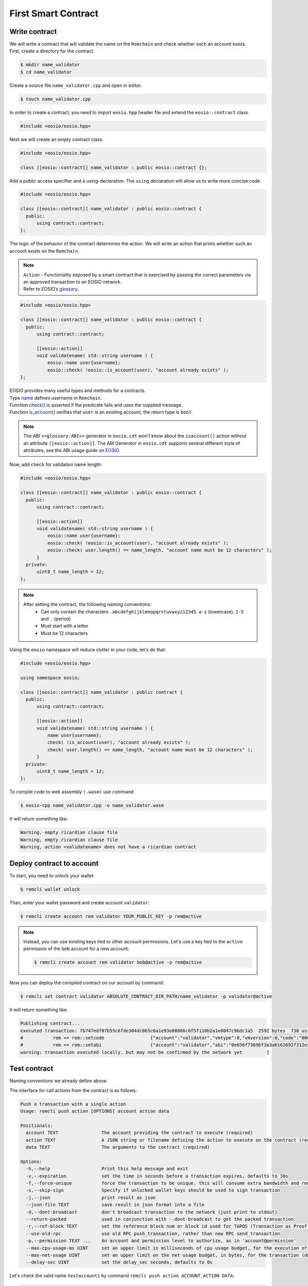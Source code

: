 ####################
First Smart Contract
####################

Write contract
==============

| We will write a contract that will validate the name on the ``Remchain`` and check whether such an account exists.

| First, create a directory for the contract.

.. code-block:: console

    $ mkdir name_validator
    $ cd name_validator

Create a source file ``name_validator.cpp`` and open in editor.

.. code-block:: console

    $ touch name_validator.cpp

In order to create a contract, you need to import ``eosio.hpp`` header file and extend the ``eosio::contract`` class.

.. code-block:: c++

    #include <eosio/eosio.hpp>

Next we will create an empty contract class.

.. code-block:: c

    #include <eosio/eosio.hpp>

    class [[eosio::contract]] name_validator : public eosio::contract {};

Add a public access specifier and a using-declaration. The ``using`` declaration will allow us to write more concise code.

.. code-block:: c

    #include <eosio/eosio.hpp>

    class [[eosio::contract]] name_validator : public eosio::contract {
      public:
          using contract::contract;
    };

The logic of the behavior of the contract determines the action. We will write an action that prints whether
such an account exists on the ``Remchain``.

.. note::
    | ``Action`` - Functionality exposed by a smart contract that is exercised by passing the correct parameters via an
     approved transaction to an EOSIO network.

    | Refer to EOSIO’s `glossary <https://developers.eos.io/welcome/latest/glossary/index#action>`_.

.. code-block:: c

    #include <eosio/eosio.hpp>

    class [[eosio::contract]] name_validator : public eosio::contract {
      public:
          using contract::contract;

          [[eosio::action]]
          void validatename( std::string username ) {
              eosio::name user{username};
              eosio::check( !eosio::is_account(user), "account already exists" );
    };

| EOSIO provides many useful types and methods for a contracts.
| Type `name <https://developers.eos.io/manuals/eosio.cdt/latest/structeosio_1_1name>`_ defines username in ``Remchain``.
| Function `check() <https://developers.eos.io/manuals/eosio.cdt/latest/namespaceeosio#function-check-16>`_
  is asserted if the predicate fails and uses the supplied message.
| Function `is_account() <https://developers.eos.io/manuals/eosio.cdt/latest/group__action/#function-is_account>`_
  verifies that ``user`` is an existing account, the return type is ``bool``.

.. note::
    The ABI ``<<glossary:ABI>>`` generator in ``eosio.cdt`` won't know about the ``isaccount()`` action without an
    attribute ``[[eosio::action]]``. The ABI Generator in ``eosio.cdt`` supports several different style of attributes,
    see the ABI usage guide on `EOSIO <https://developers.eos.io/welcome/latest/getting-started/smart-contract-development/understanding-ABI-files>`_.

Now, add ``check`` for validation name length:

.. code-block:: c

    #include <eosio/eosio.hpp>

    class [[eosio::contract]] name_validator : public eosio::contract {
      public:
          using contract::contract;

          [[eosio::action]]
          void validatename( std::string username ) {
              eosio::name user{username};
              eosio::check( !eosio::is_account(user), "account already exists" );
              eosio::check( user.length() == name_length, "account name must be 12 characters" );
          }
      private:
          uint8_t name_length = 12;
    };

.. note::
    After setting the contract, the following naming conventions:
        - Can only contain the characters ``.abcdefghijklmnopqrstuvwxyz12345``. ``a-z`` (lowercase), ``1-5`` and ``.`` (period)
        - Must start with a letter
        - Must be 12 characters

Using the ``eosio`` namespace will reduce clutter in your code, let's do that:

.. code-block:: c

    #include <eosio/eosio.hpp>

    using namespace eosio;

    class [[eosio::contract]] name_validator : public contract {
      public:
          using contract::contract;

          [[eosio::action]]
          void validatename( std::string username ) {
              name user{username};
              check( !is_account(user), "account already exists" );
              check( user.length() == name_length, "account name must be 12 characters" );
          }
      private:
          uint8_t name_length = 12;
    };

To compile code to web assembly ``(.wasm)`` use command:

.. code-block:: console

    $ eosio-cpp name_validator.cpp -o name_validator.wasm

It will return something like:

.. code-block:: bash

    Warning, empty ricardian clause file
    Warning, empty ricardian clause file
    Warning, action <validatename> does not have a ricardian contract

Deploy contract to account
==========================

To start, you need to unlock your wallet:

.. code-block:: console

    $ remcli wallet unlock

Than, enter your wallet password and create account ``validator``:

.. code-block:: console

    $ remcli create account rem validator YOUR_PUBLIC_KEY -p rem@active

.. note::
    Instead, you can use existing keys tied to other account permissions.
    Let's use a key tied to the ``active`` permission of the ``bob`` account for a new account:

    .. code-block:: console

        $ remcli create account rem validator bob@active -p rem@active

Now you can deploy the compiled contract on our account by command:

.. code-block:: console

    $ remcli set contract validator ABSOLUTE_CONTRACT_DIR_PATH/name_validator -p validator@active

It will return something like:

.. code-block:: bash

    Publishing contract...
    executed transaction: fb747edf07b55c6fde304dc065c6a1e93e08066c6f5f110b2a1e8047c9bdc1a5  2592 bytes  738 us
    #           rem <= rem::setcode                 {"account":"validator","vmtype":0,"vmversion":0,"code":"0061736d010000000164126000006000017f60027f7f...
    #           rem <= rem::setabi                  {"account":"validator","abi":"0e656f73696f3a3a6162692f312e3100010c76616c69646174656e616d650001087573...
    warning: transaction executed locally, but may not be confirmed by the network yet         ]

Test contract
=============

| Naming conventions we already define above.

The interface for call actions from the contract is as follows:

.. code-block:: bash

    Push a transaction with a single action
    Usage: remcli push action [OPTIONS] account action data

    Positionals:
      account TEXT                The account providing the contract to execute (required)
      action TEXT                 A JSON string or filename defining the action to execute on the contract (required)
      data TEXT                   The arguments to the contract (required)

    Options:
      -h,--help                   Print this help message and exit
      -x,--expiration             set the time in seconds before a transaction expires, defaults to 30s
      -f,--force-unique           force the transaction to be unique. this will consume extra bandwidth and remove any protections against accidently issuing the same transaction multiple times
      -s,--skip-sign              Specify if unlocked wallet keys should be used to sign transaction
      -j,--json                   print result as json
      --json-file TEXT            save result in json format into a file
      -d,--dont-broadcast         don't broadcast transaction to the network (just print to stdout)
      --return-packed             used in conjunction with --dont-broadcast to get the packed transaction
      -r,--ref-block TEXT         set the reference block num or block id used for TAPOS (Transaction as Proof-of-Stake)
      --use-old-rpc               use old RPC push_transaction, rather than new RPC send_transaction
      -p,--permission TEXT ...    An account and permission level to authorize, as in 'account@permission'
      --max-cpu-usage-ms UINT     set an upper limit in milliseconds of cpu usage budget, for the execution of the transaction (defaults to 0 which means no limit)
      --max-net-usage UINT        set an upper limit on the net usage budget, in bytes, for the transaction (defaults to 0 which means no limit)
      --delay-sec UINT            set the delay_sec seconds, defaults to 0s

| Let's check the valid name ``testaccount1`` by command ``remcli push action ACCOUNT ACTION DATA``:

.. code-block:: console

    $ remcli push action validator validatename '["testaccount1"]' -p rem


| If the name is correct, the action should pass without errors.
| It will return something like:

.. code-block:: bash

    executed transaction: 1bbffc6ddde98dc09a9da044fb6e54636171ae66082fc2b84ff9953da76bacee  112 bytes  264 us
    #     validator <= validator::validatename      {"username":"testaccount1"}
    warning: transaction executed locally, but may not be confirmed by the network yet         ]

| Now, let's test the wrong account name - an account name which is less than 12 characters.
| This should return an error: ``account name must be 12 characters``

.. code-block:: console

    $ remcli push action validator validatename '["test"]' -p rem

Yes, it is, the contract returned an error to us:

.. code-block:: bash

    Error Details:
    assertion failure with message: account name must be 12 characters
    pending console output:

Let's test an existing account:

.. code-block:: console

    $ remcli push action validator validatename '["rem"]' -p rem

It will return something like:

.. code-block:: bash

    Error Details:
    assertion failure with message: account already exists
    pending console output:

Check the last case when the name contains invalid characters, for example ``tes#account``:

.. code-block:: console

    $ remcli push action validator validatename '["tes#account"]' -p rem

This should return an error message:

.. code-block:: bash

    Error Details:
    assertion failure with message: character is not in allowed character set for names
    pending console output:
